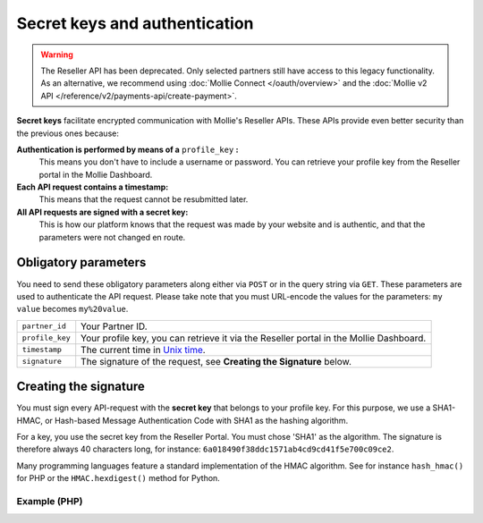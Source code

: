 Secret keys and authentication
==============================
.. warning:: The Reseller API has been deprecated. Only selected partners still have access to this legacy functionality.
             As an alternative, we recommend using :doc:`Mollie Connect </oauth/overview>` and the :doc:`Mollie v2 API
             </reference/v2/payments-api/create-payment>`.

**Secret keys** facilitate encrypted communication with Mollie's Reseller APIs. These APIs provide even better security
than the previous ones because:

**Authentication is performed by means of a** ``profile_key`` **:**
  This means you don't have to include a username or password. You can retrieve your profile key from the Reseller
  portal in the Mollie Dashboard.
**Each API request contains a timestamp:**
  This means that the request cannot be resubmitted later.
**All API requests are signed with a secret key:**
  This is how our platform knows that the request was made by your website and is authentic, and that the parameters
  were not changed en route.

.. _secret-keys:

Obligatory parameters
----------------------
You need to send these obligatory parameters along either via ``POST`` or in the query string via ``GET``. These
parameters are used to authenticate the API request. Please take note that you must URL-encode the values for the
parameters: ``my value`` becomes ``my%20value``.

.. list-table::
   :widths: auto

   * - ``partner_id``

       .. type:: string
          :required: true

     - Your Partner ID.

   * - ``profile_key``

       .. type:: string
          :required: true

     - Your profile key, you can retrieve it via the Reseller portal in the Mollie Dashboard.

   * - ``timestamp``

       .. type:: timestamp
          :required: true

     - The current time in `Unix time <https://en.wikipedia.org/wiki/Unix_time>`_.

   * - ``signature``

       .. type:: string
          :required: true

     - The signature of the request, see **Creating the Signature** below.

Creating the signature
----------------------
You must sign every API-request with the **secret key** that belongs to your profile key. For this purpose, we use a
SHA1-HMAC, or Hash-based Message Authentication Code with SHA1 as the hashing algorithm.

For a key, you use the secret key from the Reseller Portal. You must chose 'SHA1' as the algorithm.
The signature is therefore always 40 characters long, for instance: ``6a018490f38ddc1571ab4cd9cd41f5e700c09ce2``.

Many programming languages feature a standard implementation of the HMAC algorithm. See for instance ``hash_hmac()`` for
PHP or the ``HMAC.hexdigest()`` method for Python.

Example (PHP)
^^^^^^^^^^^^^
.. code-block:: php
   :linenos:

    <?php
    $path = "https://www.mollie.com/api/reseller/v1/bankaccounts";
    $queryString = http_build_query($params, '', '&');
    $signature = hash_hmac(
        'sha1',
        '/' . trim($path, '/') . '?' . $queryString,
        strtoupper($profile_key)
    );
